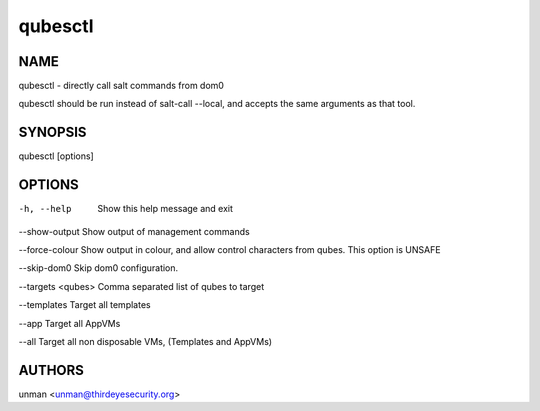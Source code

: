 =========
qubesctl
=========

NAME
====
qubesctl - directly call salt commands from dom0

qubesctl should be run instead of salt-call --local, and accepts the
same arguments as that tool.

SYNOPSIS
========
| qubesctl [options]

OPTIONS
=======
-h, --help
    Show this help message and exit

--show-output
Show output of management commands

--force-colour
Show output in colour, and allow control characters from qubes.
This option is UNSAFE

--skip-dom0
Skip dom0 configuration.

--targets <qubes>
Comma separated list of qubes to target

--templates
Target all templates

--app
Target all AppVMs

--all
Target all non disposable VMs, (Templates and AppVMs)


AUTHORS
=======
| unman <unman@thirdeyesecurity.org> 
